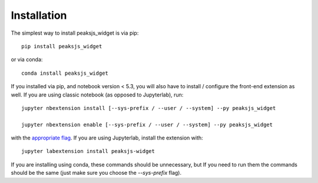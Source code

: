 
.. _installation:

Installation
============


The simplest way to install peaksjs_widget is via pip::

    pip install peaksjs_widget

or via conda::

    conda install peaksjs_widget


If you installed via pip, and notebook version < 5.3, you will also have to
install / configure the front-end extension as well. If you are using classic
notebook (as opposed to Jupyterlab), run::

    jupyter nbextension install [--sys-prefix / --user / --system] --py peaksjs_widget

    jupyter nbextension enable [--sys-prefix / --user / --system] --py peaksjs_widget

with the `appropriate flag`_. If you are using Jupyterlab, install the extension
with::

    jupyter labextension install peaksjs-widget

If you are installing using conda, these commands should be unnecessary, but If
you need to run them the commands should be the same (just make sure you choose the
`--sys-prefix` flag).


.. links

.. _`appropriate flag`: https://jupyter-notebook.readthedocs.io/en/stable/extending/frontend_extensions.html#installing-and-enabling-extensions

